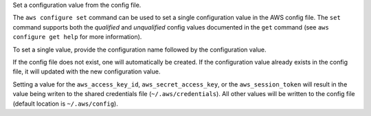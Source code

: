 Set a configuration value from the config file.

The ``aws configure set`` command can be used to set a single configuration
value in the AWS config file.  The ``set`` command supports both the
*qualified* and *unqualified* config values documented in the ``get`` command
(see ``aws configure get help`` for more information).

To set a single value, provide the configuration name followed by the
configuration value.

If the config file does not exist, one will automatically be created.  If the
configuration value already exists in the config file, it will updated with the
new configuration value.

Setting a value for the ``aws_access_key_id``, ``aws_secret_access_key``, or
the ``aws_session_token`` will result in the value being writen to the
shared credentials file (``~/.aws/credentials``).  All other values will
be written to the config file (default location is ``~/.aws/config``).
